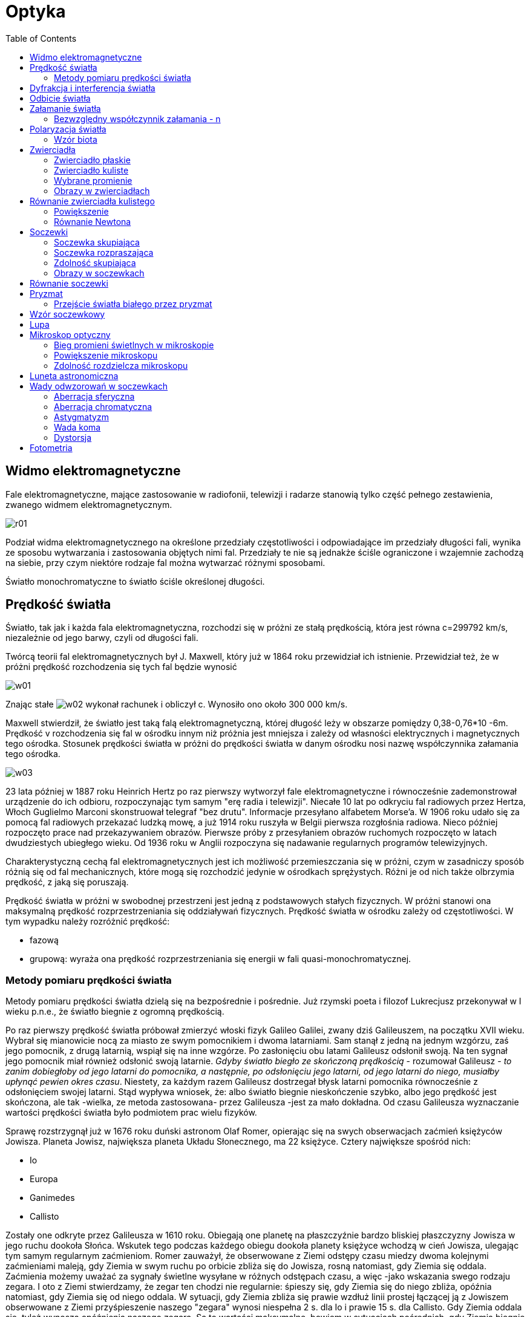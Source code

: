 :imagesdir: ../img/zjawiska-falowe/optyka
:toc:

= Optyka

== Widmo elektromagnetyczne

Fale elektromagnetyczne, mające zastosowanie w radiofonii, telewizji i radarze stanowią tylko część pełnego zestawienia,
zwanego widmem elektromagnetycznym.

image::r01.gif[]

Podział widma elektromagnetycznego na określone przedziały częstotliwości i odpowiadające im przedziały długości fali,
wynika ze sposobu wytwarzania i zastosowania objętych nimi fal. Przedziały te nie są jednakże ściśle ograniczone
i wzajemnie zachodzą na siebie, przy czym niektóre rodzaje fal można wytwarzać różnymi sposobami.

Światło monochromatyczne to światło ściśle określonej długości.

== Prędkość światła

Światło, tak jak i każda fala elektromagnetyczna, rozchodzi się w próżni ze stałą prędkością, która jest równa c=299792 km/s,
niezależnie od jego barwy, czyli od długości fali.

Twórcą teorii fal elektromagnetycznych był J. Maxwell, który już w 1864 roku przewidział ich istnienie. Przewidział też,
że w próżni prędkość rozchodzenia się tych fal będzie wynosić

image::w01.gif[]

Znając stałe image:w02.gif[] wykonał rachunek i obliczył c. Wynosiło ono około 300 000 km/s.

Maxwell stwierdził, że światło jest taką falą elektromagnetyczną, której długość leży w obszarze pomiędzy 0,38-0,76*10 -6m.
Prędkość v rozchodzenia się fal w ośrodku innym niż próżnia jest mniejsza i zależy od własności elektrycznych i magnetycznych
tego ośrodka. Stosunek prędkości światła w próżni do prędkości światła w danym ośrodku nosi nazwę współczynnika załamania
tego ośrodka.

image::w03.gif[]

23 lata później w 1887 roku Heinrich Hertz po raz pierwszy wytworzył fale elektromagnetyczne i równocześnie zademonstrował
urządzenie do ich odbioru, rozpoczynając tym samym "erę radia i telewizji". Niecałe 10 lat po odkryciu fal radiowych przez
Hertza, Włoch Guglielmo Marconi skonstruował telegraf "bez drutu". Informacje przesyłano alfabetem Morse'a. W 1906 roku
udało się za pomocą fal radiowych przekazać ludzką mowę, a już 1914 roku ruszyła w Belgii pierwsza rozgłośnia radiowa.
Nieco później rozpoczęto prace nad przekazywaniem obrazów. Pierwsze próby z przesyłaniem obrazów ruchomych rozpoczęto
w latach dwudziestych ubiegłego wieku. Od 1936 roku w Anglii rozpoczyna się nadawanie regularnych programów telewizyjnych.

Charakterystyczną cechą fal elektromagnetycznych jest ich możliwość przemieszczania się w próżni, czym w zasadniczy
sposób różnią się od fal mechanicznych, które mogą się rozchodzić jedynie w ośrodkach sprężystych. Różni je od nich
także olbrzymia prędkość, z jaką się poruszają.

Prędkość światła w próżni w swobodnej przestrzeni jest jedną z podstawowych stałych fizycznych. W próżni stanowi ona
maksymalną prędkość rozprzestrzeniania się oddziaływań fizycznych. Prędkość światła w ośrodku zależy od częstotliwości.
W tym wypadku należy rozróżnić prędkość:

* fazową
* grupową: wyraża ona prędkość rozprzestrzeniania się energii w fali quasi-monochromatycznej.

=== Metody pomiaru prędkości światła

Metody pomiaru prędkości światła dzielą się na bezpośrednie i pośrednie. Już rzymski poeta i filozof Lukrecjusz przekonywał
w I wieku p.n.e., że światło biegnie z ogromną prędkością.

Po raz pierwszy prędkość światła próbował zmierzyć włoski fizyk Galileo Galilei, zwany dziś Galileuszem, na początku
XVII wieku. Wybrał się mianowicie nocą za miasto ze swym pomocnikiem i dwoma latarniami. Sam stanął z jedną na jednym
wzgórzu, zaś jego pomocnik, z drugą latarnią, wspiął się na inne wzgórze. Po zasłonięciu obu latami Galileusz odsłonił
swoją. Na ten sygnał jego pomocnik miał również odsłonić swoją latarnie. _Gdyby światło biegło ze skończoną prędkością_
- rozumował Galileusz - _to zanim dobiegłoby od jego latarni do pomocnika, a następnie, po odsłonięciu jego latarni,
od jego latarni do niego, musiałby upłynąć pewien okres czasu_. Niestety, za każdym razem Galileusz dostrzegał błysk
latarni pomocnika równocześnie z odsłonięciem swojej latarni. Stąd wypływa wniosek, że: albo światło biegnie nieskończenie
szybko, albo jego prędkość jest skończona, ale tak -wielka, ze metoda zastosowana- przez Galileusza -jest za mało dokładna.
Od czasu Galileusza wyznaczanie wartości prędkości światła było podmiotem prac wielu fizyków.

Sprawę rozstrzygnął już w 1676 roku duński astronom Olaf Romer, opierając się na swych obserwacjach zaćmień księżyców Jowisza.
Planeta Jowisz, największa planeta Układu Słonecznego, ma 22 księżyce. Cztery największe spośród nich:

* Io
* Europa
* Ganimedes
* Callisto

Zostały one odkryte przez Galileusza w 1610 roku. Obiegają one planetę na płaszczyźnie bardzo bliskiej płaszczyzny Jowisza
w jego ruchu dookoła Słońca. Wskutek tego podczas każdego obiegu dookoła planety księżyce wchodzą w cień Jowisza, ulegając
tym samym regularnym zaćmieniom. Romer zauważył, że obserwowane z Ziemi odstępy czasu miedzy dwoma kolejnymi zaćmieniami
maleją, gdy Ziemia w swym ruchu po orbicie zbliża się do Jowisza, rosną natomiast, gdy Ziemia się oddala. Zaćmienia możemy
uważać za sygnały świetlne wysyłane w różnych odstępach czasu, a więc -jako wskazania swego rodzaju zegara. I oto z Ziemi
stwierdzamy, że zegar ten chodzi nie regularnie: śpieszy się, gdy Ziemia się do niego zbliża, opóźnia natomiast, gdy Ziemia
się od niego oddala. W sytuacji, gdy Ziemia zbliża się prawie wzdłuż linii prostej łączącej ją z Jowiszem obserwowane
z Ziemi przyśpieszenie naszego "zegara" wynosi niespełna 2 s. dla Io i prawie 15 s. dla Callisto.
Gdy Ziemia oddala się, tyleż wynoszą opóźnienia naszego zegara. Są to wartości maksymalne, bowiem w sytuacjach pośrednich,
gdy Ziemia biegnie ukośnie względem prostej łączącej ją z Jowiszem, różnice są mniejsze. Obserwując nasz zegar w ciągu
całego roku zarejestrować można globalne skutki tych efektów. Na podstawie pierwszych wielomiesięcznych obserwacji Romer
oszacował w ten sposób sumaryczne opóźnienie na około 22 min. Tyleż powinno wynosić sumaryczne przyspieszenie. Z tego wynika,
że: gdyby światło biegło z nieskończenie wielką prędkością, to żadnych opóźnień, ani przyśpieszeń byśmy nie stwierdzili.
Skoro, bowiem regularnie wysyłane sygnały docierają do nas raz nieco za późno, raz nieco za wcześnie, wobec tego muszą one
stracić nieco czasu, by nas dogonić. Zatem sygnały biegną ze skończoną prędkością. Jakościowo problem został rozstrzygnięty:
światło biegnie ze skończona prędkością. Można to obliczyć: należy dokładnie znać ów czas opóźnienia ( Romer oszacował go
na około 22min., czyli 1320s.) i średnicę orbity Ziemi w jej ruchu wokół Słońca. Według Romer'a prędkość światła wynosiła:
200 000km/s. Na podstawie współczesnych pomiarów wiemy, że ów czas opóźnienia wynosi ok. 1000 s, a średnia odległość Ziemi
od Słońca ok.. 150 milionów kilometrów. Wykorzystując te dane dochodzimy do wniosku, że prędkość światła wynosi około:
c=300 000km/s. Metoda Romera pomiaru prędkości światła ma swe zalety, ale też i wady. Zaletą jest jej prostota. Do wad
należy zaliczyć natomiast żmudną procedurę obserwacji, która wymaga wielkiej systematyczności, oraz konieczność znajomości
rozmiarów orbity Ziemi, co wymaga przeprowadzenia odrębnych pomiarów. Nie znając dokładnej średnicy orbity Ziemi możemy na
podstawie obserwacji zaćmień księżyców Jowisza dojść jedynie do wniosku, że prędkość światła jest skończona, choć
niesłychanie wielka.

Po raz pierwszy prędkość światła (w powietrzu) w warunkach całkowicie ziemskich zmierzył w 1849 roku francuski fizyk
Armand Hippolyte Fizeau, stosując własną i bardzo dowcipną metodę wirującego koła zębatego. Światło ze źródła biegnie
ku płytce pół-odbijającej (i jednocześnie pół-przezroczystej), po czym odbija się od płytki (częściowo, bo część światła
przechodzi przez płytkę). Przykładem płytki częściowo odbijającej, a częściowo przepuszczającej jest szyba okienna. Po
odbiciu się od płytki wiązka biegnie dalej, przechodząc przez obszar, gdzie obracające się koło zębate tworzy swego rodzaju
bramę dla światła, otwierającą się i zamykającą na przemian. Jeśli wiązka przejdzie między zębami, pobiegnie dalej ku
zwierciadłu. Po odbiciu się od niego zawróci. I teraz, jeśli światło musiało przebyć długą drogę, a jednocześnie koło
wystarczająco szybko się obracało, to wracająca wiązka trafi już na bramę zamkniętą. W tej sytuacji obserwator nic nie
zobaczy. Ale jeśli wiązka zdąży wrócić, zanim brama się zamknie, to znowu część jej odbije się od płytki, część natomiast
przejdzie na wylot, ku obserwatorowi. Należy, więc odpowiednio ustawić wszystko, po czym zakręcić koło. Z początku, kiedy
koło kręci się wolno, wiązka za każdym razem zdąży powrócić do obserwatora. Zwiększając szybkość ruchu obrotowego koła
uzyskamy wreszcie, przy dostatecznie wielkiej szybkości obrotów koła, pierwsze zaciemnienie pola widzenia. Oznaczać to
będzie, że wiązka już nie zdążyła z powrotem przed zamknięciem bramy. Mierząc odległość między kołem, a zwierciadłem
odbijającym (światło przebywa drogę dwa razy większą -tam i z powrotem), liczbę zębów na obwodzie koła oraz mierząc
szybkość ruchu obrotowego koła, możemy wyznaczyć prędkość światła. W układzie Fizeau odległość między kołem zębatym
a zwierciadłem zawracającym wynosiła 8 630m, koło miało na obwodzie 720 zębów (wszystkie zęby miały jednakową szerokość,
równą szerokości przerw między nimi). Pierwsze zaciemnienie pola widzenia zaobserwował, gdy koło wykonywało 12,6 obrotu
na sekundę. Obliczona z tych danych prędkość światła (w powietrzu) wyniosła: c=315 000 km/s.

W 1862 roku Jean Bernard Foucault opracował metodę, w której zastosował wirujące zwierciadło, co pozwoliło na zmniejszenie
odległości między zwierciadłem płaskim, a kołem do kilku metrów. To udoskonalenie pozwoliło na pomiar prędkości światła
nie tylko w powietrzu, ale również w innych ośrodkach materialnych, na przykład przeźroczystych cieczach, jak również
i w próżni.

Albert Abraham Michelson w 1924 roku zmierzył prędkość światła. Wytworzone za pomocą łuku elektrycznego światło biegło
pomiędzy dwoma szczytami, Mount Wilson i Mount San Antonio w Kalifornii, pokonując odległość L=35 410+/-3 m. Padając na
wirujący układ zwierciadeł, odbijało się od zwierciadła l, przebywało drogę 2L i po odbiciu od zwierciadła 2, które
w tym czasie znalazło się w miejscu zwierciadła 3, docierało do obserwatora. Znając częstotliwość, z jaką wirował układ
zwierciadeł oraz drogę L można było z dużą dokładnością wyznaczyć prędkość światła. Wynosiła ona: c=(299 796 +/- 0,4) km/s.

We współczesnych metodach bezpośredniego pomiaru prędkości światła zachowana jest zasada klasycznej metody Fizeau, lecz
światło moduluje się komórką Kerra, a odbiornikiem promieniowania nie jest oko, lecz foto-komórka lub fotopowielacz.

Do pośrednich metod pomiaru prędkości światła zalicza się:

* pomiar aberracji światła
* wyznaczenie wartości stosunku jednostek elektrycznych do magnetycznych
* wyliczenia prędkości światła na podstawie pomiarów częstotliwości i długości fali

Ostatni sposób jest najdokładniejszy. Polega on na wyznaczeniu rezonansu fal centymetrowych w rezonatorze wnękowym
o dokładnie znanych rozmiarach lub na pomiarze długości fali interferometrem mikrofalowym, analogicznym do optycznego
interferometru Michelsona.

== Dyfrakcja i interferencja światła

Potwierdzeniem falowej natury promieniowania świetlnego są zjawiska dyfrakcji (ugięcia) i interferencji światła.

Zjawisko dyfrakcji można zaobserwować przy przejściu światła przez wąskie szczeliny lub przeszkody. Interferencję światła
można uzyskać przez rozdwojenie wiązki promieni pochodzących z jednego źródła i wytworzenie między nimi różnicy dróg,
wskutek czego do określonego punktu powierzchni oświetlonej docierają fale świetlne o jednakowej długości i różnicy faz.
Po raz pierwszy uzyskał tą metodą interferencję światła Young przez ugięcie fal na dwóch szczelinach.

image::r02.gif[]

Wiązkę światła jednobarwnego rzucamy przez niewielką szczelinę Q na przesłonę P zaopatrzoną w dwie bardzo wąskie i blisko
siebie położone szczeliny (1 i 2). Na ekranie E ustawionym za przesłoną nie otrzymujemy jednak obrazu szczelin, którego
można się było spodziewać, lecz wiele jasnych prążków J, zwanych prążkami interferencyjnymi - oddzielonych od siebie
ciemnymi przerwami C. Jest to wynik zjawiska interferencji.

image::r03.gif[]

Do dokładnych pomiarów długości fal świetlnych służy prosty przyrząd, zwany siatką dyfrakcyjną. Jest to płaska płytka
szklana o równej grubości, mająca wiele równoległych rys, które odgrywają rolę zasłon, a przerwy miedzy nimi rolę
szczelin przepuszczających światło.

image::r04.gif[]

d - odległość między szczelinami w siatce dyfrakcyjnej (stała siatki)

image:w04.gif[] - kąt po jakim widać n-ty prążek

Odczytujemy z rysunku, iż:

image::w05.gif[]

Korzystając ze warunku na wzmocnienie image:w06.gif[], otrzymujemy:

image::w07.gif[]

Jeśli na siatkę pada wiązka światła białego, powstaje widmo światła padającego.

image::r05.gif[]

0 - widmo zerowego rzędu

1 - widmo pierwszego rzędu

== Odbicie światła

Światło przy odbiciu zachowuje się tak samo jak fale mechaniczne.

image::r06.gif[]

Prawo odbicia

[quote]
Kąt padania jest równy kątowi odbicia. Promień fali padającej, promień fali odbitej i prosta prostopadła (normalna)
płaszczyzny odbijającej leżą w jednej płaszczyźnie.

image::w08.gif[]

Wyprowadzenie prawa odbicia geometrycznie:

image::r07.gif[]

Odcinki BC i AD muszą być przebyte w tym samym czasie, więc:

image::w09.gif[]

image::w10.gif[]

== Załamanie światła

Światło ulega załamaniu, gdy przechodzi z jednego ośrodka do drugiego.

image::r08.gif[]

Światło musi pokonać drogę BC w jednym ośrodku w tym samym czasie, co drogę AD w drugim ośrodku.

image::w11.gif[]

image::w12.gif[]

image::w13.gif[]

Przekształcamy równanie i otrzymujemy:

image::w14.gif[]

Prawo załamania

[quote]
Stosunek sinusa kąta padania do sinusa kąta załamania, zwany współczynnikiem załamania n ośrodka drugiego względem pierwszego,
jest równy stosunkowi prędkości rozchodzenia się fali w ośrodku pierwszym do prędkości rozchodzenia się fali w ośrodku drugim.
W obu ośrodkach promień fali padającej, promień fali załamanej i prosta prostopadła (normalna) do granicy ośrodków leżą
w jednej płaszczyźnie.

Gdy światło przechodzi z jednego ośrodka do drugiego nie zmienia swojej częstotliwości, zmienia się długość światła.

=== Bezwzględny współczynnik załamania - n

image::w15.gif[]

n=1 - w próżni i w powietrzu

n=1,5 - w szkle

n=1,3 - w wodzie

Światło przechodząc przez granicę dwóch ośrodków ulega załamaniu. Przechodząc z ośrodka, w którym rozchodzi się z większą
prędkością do ośrodka, w którym rozchodzi się z mniejszą prędkością załamuje się do prostopadłej.

image::r09.gif[]

Światło przechodząc z ośrodka, w którym rozchodzi się z mniejszą prędkością do ośrodka, w którym rozchodzi się z większą
prędkością załamuje się od prostopadłej.

image::r10.gif[]

Zwiększając kąt padania zwiększa się także kąt załamania. Gdy kąt załamania jest kątem prostym, to kąt padania nazywamy
kątem granicznym.

image::r11.gif[]

Jeżeli kat padania jest większy od granicznego, to zachodzi zjawisko całkowitego odbicia, które znalazło zastosowanie
m.in. w światłowodach.

== Polaryzacja światła

Fala mechaniczna spolaryzowana to taka, że wszystkie cząsteczki ośrodka drgają w jednej płaszczyźnie. Polaryzacji ulegają
tylko fale poprzeczne.

W przypadku fali elekromagnetycznej polaryzacja polega na uporządkowaniu kierunku natężenia pola.

image::r12.gif[]

Światło można spolaryzować:

* przepuszczając je przez polaryzator
+
image::r13.gif[]

* przez odbicie od przeźroczystego dielektryka przy określonym kącie
+
image::r14.gif[]

Część promieni świetlnych załamała się pod kątem image:w16.gif[], a część została spolaryzowana i odbiła się pod kątem
image:w17.gif[].

Korzystamy z prawa załamania:

image::w18.gif[]

Z rysunku odczytujemy, że:

image::w19.gif[]

Podstawiamy uzyskaną równość do prawa załamania i otrzymujemy warunek na polaryzację światła.

image::w20.gif[]

image:w17.gif[] - kąt Brewstera

=== Wzór biota

image::w21.gif[]

image:w17.gif[] - kąt skręcenia płaszczyzny polaryzacji

image:w22.gif[] - właściwa zdolność skręcania

image:w23.gif[] - stężenie roztworu

image:w24.gif[] - długość drogi przebytej przez światło w roztworze

== Zwierciadła

[quote]
Zwierciadło jest to wypolerowana powierzchnia metalu, szkła (lustra) lub wody.

Zwierciadła dzielimy na:

* płaskie, np. lustro
* kuliste (wklęsłe i wypukłe)

=== Zwierciadło płaskie

image::r15.gif[]

x - odległość przedmiotu od zwierciadła

y - odległość obrazu od zwierciadła

W zwierciadle płaskim powstaje obraz pozorny, to znaczy, że powstał w wyniku przecięcia się przedłużeń promieni odbitych.

=== Zwierciadło kuliste

* wklęsłe
+
image::r16.gif[]
+
O - środek krzywizny, czyli środek kuli, z której zwierciadło zostało wycięte
+
r - promień krzywizny, czyli promień kuli, z której zwierciadło zostało wycięte
+
F - ognisko zwierciadła, czyli punkt przecięcia promieni odbitych
+
f - ogniskowa zwierciadła, czyli odległość ogniska od zwierciadła
+
Trójkąt OAF jest równoramienny, więc OF=FA.
+
Ze względu na niewielkie rozmiary zwierciadła w porównaniu do promienia, można przyjąć, że image:w25.gif[], czyli:

image::w26.gif[]

* wypukłe
+
image::r17.gif[]
+
Zwierciadło wypukłe ma ognisko pozorne.

=== Wybrane promienie

* Promień równoległy do osi po odbiciu przechodzi przez ognisko.
+
image::r18.gif[]

* Promień przechodzący przez ognisko po odbiciu jest równoległy do osi.
+
image::r19.gif[]

* Promień padający na wierzchołek biegnie po odbiciu symetrycznie względem osi.
+
image::r20.gif[]

* Promień przechodzący przez środek krzywizny zwierciadła po odbiciu biegnie po tej samej prostej.
+
image::r21.gif[]

=== Obrazy w zwierciadłach

* zwierciadło wklęsłe
+
image::r22.gif[]
+
Obraz: rzeczywisty, pomniejszony, odwrócony
+
image::r23.gif[]
+
Obraz: rzeczywisty, odwrócony, tej samej wielkości
+
image::r24.gif[]
+
Obraz: rzeczywisty, odwrócony, powiększony
+
image::r25.gif[]
+
Obraz nie powstaje
+
image::r26.gif[]
+
Obraz: pozorny, powiększony, prosty

* zwierciadło wypukłe
+
image::r27.gif[]
+
Obraz: pozorny, pomniejszony, prosty

== Równanie zwierciadła kulistego

image::r28.gif[]

image::w27.gif[]

Trójkąt ABC jest podobny do trójkąta image:w28.gif[], więc:

image::w29.gif[]

Natomiast trójkąt ABO jest podobny do trójkąta image:w30.gif[], więc:

image::w31.gif[]

Porównując obie równości otrzymujemy:

image::w32.gif[]

Dzielimy obie strony przez iloczyn xyr:

image::w33.gif[]

Korzystając z równości:

image::w34.gif[]

otrzymujemy równanie zwierciadła kulistego.

image::w35.gif[]

Narysujmy wykres zależności odległości obrazu od zwierciadła od odległości przedmiotu.

image::w36.gif[]

image::r29.gif[]

=== Powiększenie

Powiększeniem nazywamy wartość bezwzględną ilorazu odległości obrazu od zwierciadła do odległości przedmiotu od zwierciadła.

image::w37.gif[]

Stosunek y/x jest równy stosunkowi wysokości obrazu w zwierciadle do wysokości przedmiotu.

Narysujmy wykres powiększenia od x:

image::w38.gif[]

image::r30.gif[]

=== Równanie Newtona

Zależności w zwierciadle opisujemy także tzw. równanie Newtona:

image::w39.gif[]

image:w40.gif[] - odległość przedmiotu od ogniska

image:w41.gif[] - odległość obrazu od ogniska

Spróbujmy udowodnić to równanie:

image::r31.gif[]

Z rysunku wynika, że:

image::w42.gif[]

Podstawiając te wartości do równania zwierciadła kulistego, otrzymujemy:

image::w43.gif[]

== Soczewki

[quote]
Soczewką nazywamy ciało przezroczyste, ograniczone dwiema powierzchniami, z których przynajmniej jedna nie jest płaska.

Najczęściej są stosowane soczewki sferyczne, ograniczone powierzchniami kulistymi.

Soczewki dzielimy na:

* wypukłe (są  w środku grubsze niż przy brzegach, a ich nazwa kończy się słowem wypukła)
+
image::r32.gif[]

* wklęsłe (są w środku cieńsze niż przy brzegach, a ich nazwa kończy się słowem wklęsła)
+
image::r33.gif[]

Wypukłe soczewki szklane umieszczone w powietrzu są skupiającymi, a wklęsłe rozpraszającymi.

=== Soczewka skupiająca

image::r34.gif[]

Wiązka promieni przy osiach optycznych biegnąca równolegle do głównej osi optycznej, po dwukrotnym załamaniu skupia się
w jednym punkcie, zwanym ogniskiem soczewki.

Soczewkę skupiającą oznacza się schematycznie:

image::r35.gif[]

=== Soczewka rozpraszająca

image::r36.gif[]

Wiązka promieni przy osiach biegnąca równolegle do głównej osi optycznej, po dwukrotnym załamaniu rozbiega się, ale
przedłużenia promieni wychodzących z soczewki skupiają się w jednym punkcie, który jest pozornym ogniskiem soczewki.

Soczewkę rozpraszającą oznacza się schematycznie:

image::r37.gif[]

=== Zdolność skupiająca

image::w44.gif[]

image::w45.gif[]

Odwrotność ogniskowej jest miarą zdolności skupiającej soczewki. Im krótsza jest ogniskowa f soczewki, tym większa jest
zdolność skupiająca Z, którą wyraża się w dioptriach. Jedna dioptria jest zdolnością skupiającą soczewki o ogniskowej 1m.

W praktyce są często stosowane układy złożone z kilku soczewek działające w ten sposób, że promienie po przejściu przez
jedną z nich są kierowane na następną. Można wykazać, że w przypadku soczewek cienkich, umieszczonych blisko siebie
zdolność skupiająca układu jest równa sumie algebraicznej zdolności skupiającej jego poszczególnych soczewek.

image::w46.gif[]

=== Obrazy w soczewkach

* soczewka skupiająca
+
image::r38.gif[]
+
Obraz: rzeczywisty, pomniejszony, odwrócony
+
image::r39.gif[]
+
Obraz: rzeczywisty, odwrócony, tej samej wielkości
+
image::r40.gif[]
+
Obraz: rzeczywisty, odwrócony, powiększony
+
image::r41.gif[]
+
Obraz nie powstaje
+
image::r42.gif[]
+
Obraz: pozorny, powiększony, prosty

* soczewka rozpraszająca
+
image::r43.gif[]
+
Obraz: pozorny, pomniejszony, prosty

== Równanie soczewki

image::r44.gif[]

image::w47.gif[]

Trójkąt ABC jest podobny do trójkąta image:w48.gif[], więc:

image::w49.gif[]

Trójkąt image:w48.gif[]jest podobny do trójkąta CDF. Z tego wynika, że:

image::w50.gif[]

Porównując oba otrzymane równania, otrzymujemy:

image::w51.gif[]

Dzielimy obie strony przez iloczyn xyf:

image::w52.gif[]

Otrzymany wzór to równanie soczewki.

== Pryzmat

[quote]
Pryzmatem nazywamy bryłę z przeźroczystego materiału ograniczoną dwoma płaskimi powierzchniami.

image::r45.gif[]

image:w53.gif[] - kąt łamiący pryzmatu

Promień przechodzący przez pryzmat załamuje się dwukrotnie. Stosujemy prawo załamania:

image::w54.gif[]

Dla małych kąt można przyjąć, iż:

image::w55.gif[]

Wówczas:

image::w56.gif[]

Z rysunku odczytujemy, że:

image::w57.gif[]

image::w58.gif[]

Podstawiamy wyżej otrzymane równości i otrzymujemy:

image::w59.gif[]

Taka zależność w pryzmacie zachodzi tylko dla niewielkich kątów.

Można zajść w pryzmacie również taka sytuacja, iż:

image::w60.gif[]

image::r46.gif[]

=== Przejście światła białego przez pryzmat

Gdy światło białe przechodzi przez pryzmat mamy do czynienia z widmem ciągłym światła białego.

image::r47.gif[]

== Wzór soczewkowy

image::r48.gif[]

Soczewkę traktujemy jako układ dwóch połączonych ze sobą podstawami pryzmatów.

Z rysunku wynika, iż:

image::w61.gif[]

oraz

image::w62.gif[]

Stosujemy zależność dla małych kątów w pryzmacie:

image::w63.gif[]

image::r49.gif[]

Odczytujemy z rysunku wartości funkcji trygonometrycznych:

image::w64.gif[]

Stosujemy przybliżenie dla małych kątów:

image::w65.gif[]

i otrzymujemy:

image::w66.gif[]

Otrzymane wartości podstawiamy do wcześniej uzyskanej równości:

image::w67.gif[]

Dzielimy obie strony równania przez AB:

image::w68.gif[]

Otrzymaliśmy wzór soczewkowy.

== Lupa

Lupa to soczewka o niewielkiej ogniskowej do oglądania małych przedmiotów. Przedmiot umieszczamy zawsze przed ogniskiem
soczewki.

image::r50.gif[]

d - odległość dobrego widzenia (image:w69.gif[])

Wzór na powiększenie, jakie daje lupa można wyprowadzić w następujący sposób:

image::w70.gif[]

Minus w równaniu soczewki wynika z tego, że w lupie powstaje obraz pozorny.

image::w71.gif[]

Do wzoru na powiększenie wstawiamy otrzymaną wartość odwrotności x:

image::w72.gif[]

Możemy również używać pojęcia powiększenia kątowego:

image::w73.gif[]

Z rysunku odczytujemy potrzebne funkcje:

image::w74.gif[]

== Mikroskop optyczny

Mikroskop optyczny został prawdopodobnie wynaleziony w 1590 roku przez Holendra Z. van Jansena. Udoskonalił ten przyrząd
Anton van Leeuwenhoek w roku 1677. Szlifował on niezwykle precyzyjnie soczewki w taki sposób, że powiększał przedmioty
300 razy (dla porównania dziś można powiększyć około 2000 razy).

Mikroskop jest to przyrząd złożony z dwóch soczewek - obiektywu i okularu, znajdujących się na wspólnej osi optycznej
w pewnej odległości od siebie. Obie te soczewki muszą mieć krótkie ogniskowe, a zatem w rzeczywistych układach mikroskopów
nie mogą to być pojedyncze cienkie soczewki, lecz odpowiednio wykonane układy soczewek, w których aberracja sferyczna
i chromatyczna oraz astygmatyzm zostały zmniejszone do minimum.

=== Bieg promieni świetlnych w mikroskopie

image::r51.gif[]

Obiektyw daje obrazy rzeczywiste, powiększone i odwrócone, natomiast okular spełnia rolę lupy, dając obrazy pozorne,
powiększone i proste. W całym mikroskopie obraz jest pozorny, powiększony i odwrócony. Przedmiot P oglądany przez
mikroskop ustawia się przed obiektywem w odległości x niewiele większej od ogniskowej f1 tej soczewki, tak że można
w przybliżeniu przyjąć, że image:w75.gif[].

Mikroskop jest tak skonstruowany, że obraz wytworzony przez obiektyw powstaje w odległości image:w76.gif[] od okularu
- mniejszej, lecz niewiele różnej od ogniskowej f2 tej soczewki. Natomiast obraz wytworzony przez okular powstaje
w odległości image:w77.gif[] najlepszego widzenia oka, znajdującego się tuż za okularem.

=== Powiększenie mikroskopu

Powiększenie mikroskopu jest iloczynem powiększeń obiektywu i okularu.

image::w78.gif[]

Korzystamy z równości:

image::w79.gif[]

i podstawiamy do wzoru na powiększenie mikroskopu:

image::w80.gif[]

=== Zdolność rozdzielcza mikroskopu

Obrazy otrzymane za pomocą mikroskopu, powinny być nie tylko znacznie powiększone, ale także charakteryzować się zdolnością
uwydatniania drobnych szczegółów obserwowanego przedmiotu. Odpowiedni parametr mikroskopu, związany z tą cechą to zdolność
rozdzielcza. Zależy ona od długości fali świetlnej oświetlającej przedmiot oraz od kąta rozwartości optycznej obiektywu.
Jest to kat płaski utworzony przed dwie półproste poprowadzone stycznie do obrzeża soczewki obiektywu ze środka przedmiotu.

image::r52.gif[]

Minimalne rozmiary szczegółów przedmiotu, które można rozróżnić na obrazie wytworzonym w mikroskopie, określone są wzorem:

image::w81.gif[]

image:w82.gif[] - minimalne rozmiary szczegółów przedmiotu

image:w83.gif[] - kąt rozwartości optycznej obiektywu

n - współczynnik załamania ośrodka znajdującego się między przedmiotem a obiektywem mikroskopu

== Luneta astronomiczna

Luneta astronomiczna jest to przyrząd optyczny w formie rury zakończonej z jednej strony obiektywem refrakcyjnym
(tj. soczewkowym), a z drugiej strony okularem, służy do oglądania przedmiotów znajdujących się znacznej odległości.

Jako pierwszy opisał ją Johannes Kepler w 1611 roku. Zbudował ją zaś Ch. Scheiner w 1615 roku. Nazywa się ją lunetą
Keplera.

image::r53.gif[]

Rozmiary obrazu otrzymywanego za pomocą lunety nie są większe od rzeczywistych rozmiarów przedmiotu. Działanie jej polega
jedynie na powiększeniu kąta, pod jakim patrzymy na przedmiot, czyli na pozornym zbliżeniu przedmiotu do obserwatora.

image::w84.gif[]

Korzystamy z przybliżenia dla małych kątów:

image::w85.gif[]

Przyjmujemy, iż:

image::w86.gif[]

Podstawiamy do wzoru na powiększenie i otrzymujemy wzór na powiększenie lunety:

image::w87.gif[]

Powiększeniem lunety nazywamy stosunek kąta, pod jakim patrzymy na przedmiot przez lunetę do kata, jakim widzimy tenże
przedmiot okiem nieuzbrojonym. Jest tym większe, im dłuższa jest ogniskowa obiektywu, a krótsza okularu.

Powiększenie lunety nie może być zwiększane dowolnie przez zastosowanie okularów o coraz krótszych ogniskowych. Warunkuje
je zdolność rozdzielcza obiektywu ograniczona zjawiskami dyfrakcyjnymi (dyfrakcja fal) zależnymi od wielkości źrenicy
wejściowej d.

Obiektyw może rozróżniać dwa przedmioty, gdy różnica kąta ich obserwacji wyraża się wzorem:

image::w88.gif[]

image:w89.gif[] - długość fali (kryterium J.W.Rayleigha)

W praktyce stosuje się wyrażenie:

image::w90.gif[]

gdzie d wyrażone jest w milimetrach (image:w91.gif[] oznacza sekundy łuku).

Pewną modyfikacją lunety Keplera jest tzw. luneta ziemska, która daje obraz rzeczywisty i prosty. Uzyskuje się ją przez
wstawienie do lunety Keplera dodatkowej soczewki skupiającej, która odwraca obraz. Powoduje to jednak znaczne wydłużenie
całej lunety, co w praktyce jest niekorzystne. Tej wady unika się stosując odwracający układ pryzmatów Porro. Układ taki
znajduje się właśnie w lunetach lornetki pryzmatycznej (polowej). Lornetki teatralne są natomiast wykonane na wzór lunety
Galileusza.

Istnieją dwie zasadnicze rodzaje lunet soczewkowych: luneta Keplera i luneta Galileusza. Różnica pomiędzy nimi polega na
tym, że pierwsza ma okular dodatni i daje obraz odwrócony, natomiast druga ma okular ujemny i daje obraz prosty. Z tego
powodu luneta Galileusza nie nadaje się do pomiarów, gdyż nie można umieścić w niej płytki ogniskowej.

Oprócz lunet soczewkowych istnieją również lunety zwierciadlane lub zwierciadlano-soczewkowe, czyli teleskopy. Rolę
obiektywu w tych lunetach spełnia wklęsłe zwierciadło. Wśród tego rodzaju lunet najbardziej znany jest układ Newtona,
Cassegriana, Schmidta i Makustowa. Teleskopy służą do obserwowania gwiazd, planet oraz do badania Układu Słonecznego,
a także odległych galaktyk.

== Wady odwzorowań w soczewkach

Kiedy przeprowadzamy doświadczenia z użyciem soczewek, łatwo możemy zaobserwować, że obrazy jakie powstają w soczewkach,
nie zawsze odpowiadają temu co przewidzieliśmy. Jest to spowodowane tak zwanymi wadami odwzorowań. Takie wady wynikają
z pewnych niedoskonałości samych soczewek, a także z uproszczeń jakie przyjmuje się wyprowadzając wzory dla nich.
Poniżej przedstawione zostały najczęściej spotykane wady odwzorowań w soczewkach oraz metody w jakie można te wady zlikwidować
(zminimalizować).

=== Aberracja sferyczna

To najczęściej spotykana wada w soczewkach. Jeżeli na osi optycznej znajduje się punkt P, i chcemy otrzymać jego obraz
w soczewce i przeprowadzimy dwa dowolne promienie przebiegające przez soczewkę blisko jej osi optycznej to po załamaniu
przetną się one znowu na osi optycznej w punkcie P'. Jeżeli z tego samego punktu poprowadzimy kolejne dwa promienie która
przebiegają przez skrajne fragmenty soczewki, to po załamaniu te promienie także przetną się na osi, ale w innym punkcie.
Niech tym punktem będzie P''. Punkt ten znajduje się bliżej soczewki niż P', a odległość P'P'' nazywamy miarą *aberracji
sferycznej podłużnej*. Jeżeli między te dwa punkty wstawimy ekran umieszczony prostopadle do osi optycznej soczewki, to
na tym ekranie uzyskamy obraz nie punktowy, lecz w postaci krążka. Promień tego krążka jest miarą *aberracji sferycznej
poprzecznej*.

image::r54.gif[]

Wadę tą możemy zlikwidować używając odpowiednich przesłon. Przesłona ta powinna ograniczać soczewkę tak, by światło padało
jedynie na przyosiową część soczewki, lub tylko tę część znajdującą się na jej krawędziach (przyosiowa część wówczas jest
zasłonięta).

image::r55.gif[]

=== Aberracja chromatyczna

Jest to druga podstawowa wada w odwzorowaniach w soczewkach. Jest spowodowana tym, że współczynnik załamania *n* jest
funkcją częstotliwości fali. Oznacza to, że inaczej załamie się światło czerwone, a inaczej światło fioletowe (są to
najbardziej dwa skrajne kolory z widma które może odebrać oko ludzkie i dla tych kolorów różnica współczynnika załamania
jest największa).

Światło fioletowe skierowane na soczewkę równolegle do osi optycznej po załamaniu, przetnie tę oś w punkcie F~f~. Światło
czerwone skierowane na tę samą soczewkę, także równolegle i które pada na soczewkę w takiej samej odległości od osi
optycznej jak  światło fioletowe przetnie po załamaniu oś w punkcie F~cz~. Te punkty nie będą leżeć w tym samym miejscu
dla jednej soczewki.  Ognisko F~f~ znajduje się bliżej soczewki niż ognisko F~cz~. Odległość między tymi ogniskami nazywamy
miarą *aberracji chromatycznej podłużnej*. Jeżeli ustawimy ekran prostopadle do osi optycznej między ogniskami F~f~ i F~cz~
to uzyskamy dwa krążki jeden koloru fioletowego, a drugi koloru czerwonego. Średnicę większego krążka nazywamy miarą *aberracji
chromatycznej poprzecznej*.

image::r56.gif[]

Ten rodzaj wady możemy zredukować stosując tzw. soczewkę złożoną. Do soczewki, która nie jest pozbawiona wady aberracji
chromatycznej dokładamy drugą soczewkę, której współczynnik załamania jest tak dobrany, by długość odcinka F~f~F~cz~ (miarę
aberracji chromatycznej podłużnej) zmniejszyć do minimum.

=== Astygmatyzm

Jeżeli źródło światła znajduje się daleko od osi głównej soczewki, to obraz dany przez tą soczewkę tego źródła nie będzie
obrazem punktowym. Obraz ten będzie układem dwóch odcinków (przecinków) ustawionych do siebie prostopadle.

image::r57.gif[]

Na rysunku punkt P jest przedmiotem świecącym. Linie S' i S'' to położenia płaszczyzn prostopadłych do osi optycznej soczewki.
Na ekranie znajdującym się w pozycji S'' zobaczymy obraz będący odcinkiem skierowanym prostopadle do płaszczyzny rysunku,
a w pozycji S' ujrzymy także odcinek leżący już na płaszczyźnie rysunku, umiejscowiony prostopadle do poprzedniego odcinka.

image::r58.gif[]

f~r~ - ognisko radialne

image::r59.gif[]

f~t~ - ognisko tangencjalne

Astygmatyzm usuwa się przez budowę odpowiednich układów soczewek (odpowiednia krzywizna i zdolności skupiające).

=== Wada koma

Wada ta jest rodzajem aberracji, która "psuje" obraz punktu znajdującego się daleko od osi optycznej soczewki.
Taki pozaosiowy punkt daje obraz który kształtem wygląda jak przecinek (lub jak kometa, stąd też wzięła się jego nazwa,
bo z greckiego koma oznacza właśnie kometę). Wada ta jest spowodowana zbyt dużym kątem jaki tworzy poprowadzony z tego
pozaosiowego punktu z osią optyczną soczewki.

image::r60.gif[]

=== Dystorsja

Ten rodzaj wady odwzorowania dotyczy płaszczyzn ustawionych prostopadle do osi optycznej soczewki. Spowodowany jest
różnym powiększeniem fragmentów  tej płaszczyzny. Najlepiej odwzorowana zostanie ta część płaszczyzny znajdująca się blisko
osi optycznej. Wraz z zwiększaniem się odległości fragmentu płaszczyzny od osi optycznej, obraz będzie coraz bardziej
zniekształcony.

image::r61.gif[]

Opis rysunku powyżej:

a) Przedmiotem jest siatka o kwadratowych oczkach
b) Obraz w którym powiększenie rośnie w miarę oddalania się od osi optycznej
c) Obraz w którym powiększenie maleje w miarę oddalania się od osi optycznej

== Fotometria

Wielkości związane z fotometrią:

* światłość I [cd]
* strumień świetlny image:w92.gif[]
+
image:w93.gif[] [lm]
+
image:w94.gif[] - kąt przestrzenny (wyrażany w sterradianach)
+
image::w95.gif[]

* natężenie oświetlenia
+
image:w96.gif[] image:w97.gif[]
+
Natężeniem oświetlenia danej powierzchni nazywamy stosunek strumienia świetlnego, który pada prostopadle na tą powierzchnię do pola powierzchni.
+
image::r62.gif[]
+
image::w98.gif[]

Do mierzenia światłości przedmiotów służy fotometr. Najprostszym jest fotometr Bunsena. Na końcach ławy optycznej umieszczone są: badane źródło światła i źródło wzorcowe. Pomiędzy źródłami znajduje się kartka białego papieru z tłustą plamą pośrodku. Przesuwamy kartkę tak, by była jednakowo oświetlona z obu stron (czyli żeby plamy nie było widać). Porównując natężenia oświetlenia, otrzymujemy szukaną wartość światłości badanego źródła.

image::r63.gif[]

image::w99.gif[]


